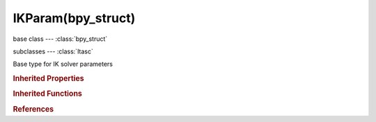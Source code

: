 IKParam(bpy_struct)
===================

.. module:: bpy.types

base class --- :class:`bpy_struct`

subclasses --- 
:class:`Itasc`

.. class:: IKParam(bpy_struct)

   Base type for IK solver parameters

   .. data:: ik_solver

      IK solver for which these parameters are defined

      * ``LEGACY`` Standard, Original IK solver.
      * ``ITASC`` iTaSC, Multi constraint, stateful IK solver.

      :type: enum in ['LEGACY', 'ITASC'], default 'LEGACY', (readonly)

.. rubric:: Inherited Properties

.. hlist::
   :columns: 2

   * :class:`bpy_struct.id_data`

.. rubric:: Inherited Functions

.. hlist::
   :columns: 2

   * :class:`bpy_struct.as_pointer`
   * :class:`bpy_struct.driver_add`
   * :class:`bpy_struct.driver_remove`
   * :class:`bpy_struct.get`
   * :class:`bpy_struct.is_property_hidden`
   * :class:`bpy_struct.is_property_readonly`
   * :class:`bpy_struct.is_property_set`
   * :class:`bpy_struct.items`
   * :class:`bpy_struct.keyframe_delete`
   * :class:`bpy_struct.keyframe_insert`
   * :class:`bpy_struct.keys`
   * :class:`bpy_struct.path_from_id`
   * :class:`bpy_struct.path_resolve`
   * :class:`bpy_struct.property_unset`
   * :class:`bpy_struct.type_recast`
   * :class:`bpy_struct.values`

.. rubric:: References

.. hlist::
   :columns: 2

   * :class:`Pose.ik_param`

